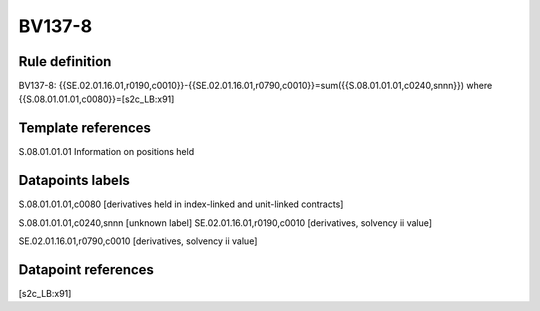 =======
BV137-8
=======

Rule definition
---------------

BV137-8: {{SE.02.01.16.01,r0190,c0010}}-{{SE.02.01.16.01,r0790,c0010}}=sum({{S.08.01.01.01,c0240,snnn}}) where {{S.08.01.01.01,c0080}}=[s2c_LB:x91]


Template references
-------------------

S.08.01.01.01 Information on positions held


Datapoints labels
-----------------

S.08.01.01.01,c0080 [derivatives held in index-linked and unit-linked contracts]

S.08.01.01.01,c0240,snnn [unknown label]
SE.02.01.16.01,r0190,c0010 [derivatives, solvency ii value]

SE.02.01.16.01,r0790,c0010 [derivatives, solvency ii value]



Datapoint references
--------------------

[s2c_LB:x91]